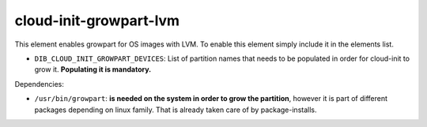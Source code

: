 =======================
cloud-init-growpart-lvm
=======================

This element enables growpart for OS images with LVM.
To enable this element simply include it in the elements list.

* ``DIB_CLOUD_INIT_GROWPART_DEVICES``: List of partition names that needs to be populated in order for cloud-init to grow it. **Populating it is mandatory.**

Dependencies:

- ``/usr/bin/growpart``: **is needed on the system in order to grow the partition**,
  however it is part of different packages depending on linux family. That is already taken care of by package-installs.
